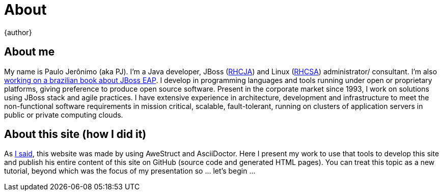 = About
{author}
:page-layout: base

== About me
My name is Paulo Jerônimo (aka PJ). I'm a Java developer, JBoss (http://www.redhat.com/en/services/certification/rhcja[RHCJA]) and Linux (http://www.redhat.com/en/services/certification/rhcsa[RHCSA]) administrator/ consultant. I'm also http://github.com/paulojeronimo/livro-jboss[working on a brazilian book about JBoss EAP]. I develop in programming languages and tools running under open or proprietary platforms, giving preference to produce open source software. Present in the corporate market since 1993, I work on solutions using JBoss stack and agile practices. I have extensive experience in architecture, development and infrastructure to meet the non-functional software requirements in mission critical, scalable, fault-tolerant, running on clusters of application servers in public or private computing clouds.

== About this site (how I did it)
As link:./index.html[I said], this website was made by using AweStruct and AsciiDoctor. Here I present my work to use that tools to develop this site and publish his entire content of this site on GitHub (source code and generated HTML pages). You can treat this topic as a new tutorial, beyond which was the focus of my presentation so ... let's begin ...
